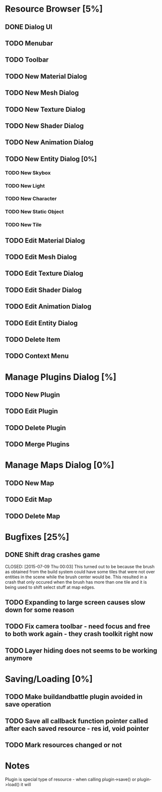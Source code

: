 *  Resource Browser [5%]
** DONE Dialog UI
   CLOSED: [2015-07-05 Sun 22:10]
** TODO Menubar
** TODO Toolbar
** TODO New Material Dialog
** TODO New Mesh Dialog
** TODO New Texture Dialog
** TODO New Shader Dialog
** TODO New Animation Dialog
** TODO New Entity Dialog [0%]
*** TODO New Skybox
*** TODO New Light
*** TODO New Character
*** TODO New Static Object
*** TODO New Tile
** TODO Edit Material Dialog
** TODO Edit Mesh Dialog
** TODO Edit Texture Dialog
** TODO Edit Shader Dialog
** TODO Edit Animation Dialog
** TODO Edit Entity Dialog
** TODO Delete Item
** TODO Context Menu


* Manage Plugins Dialog [%]
** TODO New Plugin
** TODO Edit Plugin
** TODO Delete Plugin
** TODO Merge Plugins


* Manage Maps Dialog [0%]
** TODO New Map
** TODO Edit Map
** TODO Delete Map


* Bugfixes [25%]
** DONE Shift drag crashes game
   CLOSED: [2015-07-09 Thu 00:03] This turned out to be because the brush as obtained from the build system could have some tiles that were not over entities in the scene while the brush center would be. This resulted in a crash that only occured when the brush has more than one tile and it is being used to shift select stuff at map edges.
** TODO Expanding to large screen causes slow down for some reason

** TODO Fix camera toolbar - need focus and free to both work again - they crash toolkit right now
** TODO Layer hiding does not seems to be working anymore

* Saving/Loading [0%]
** TODO Make buildandbattle plugin avoided in save operation
** TODO Save all callback function pointer called after each saved resource - res id, void pointer
** TODO Mark resources changed or not



* Notes

Plugin is special type of resource - when calling plugin->save() or plugin->load() it will
